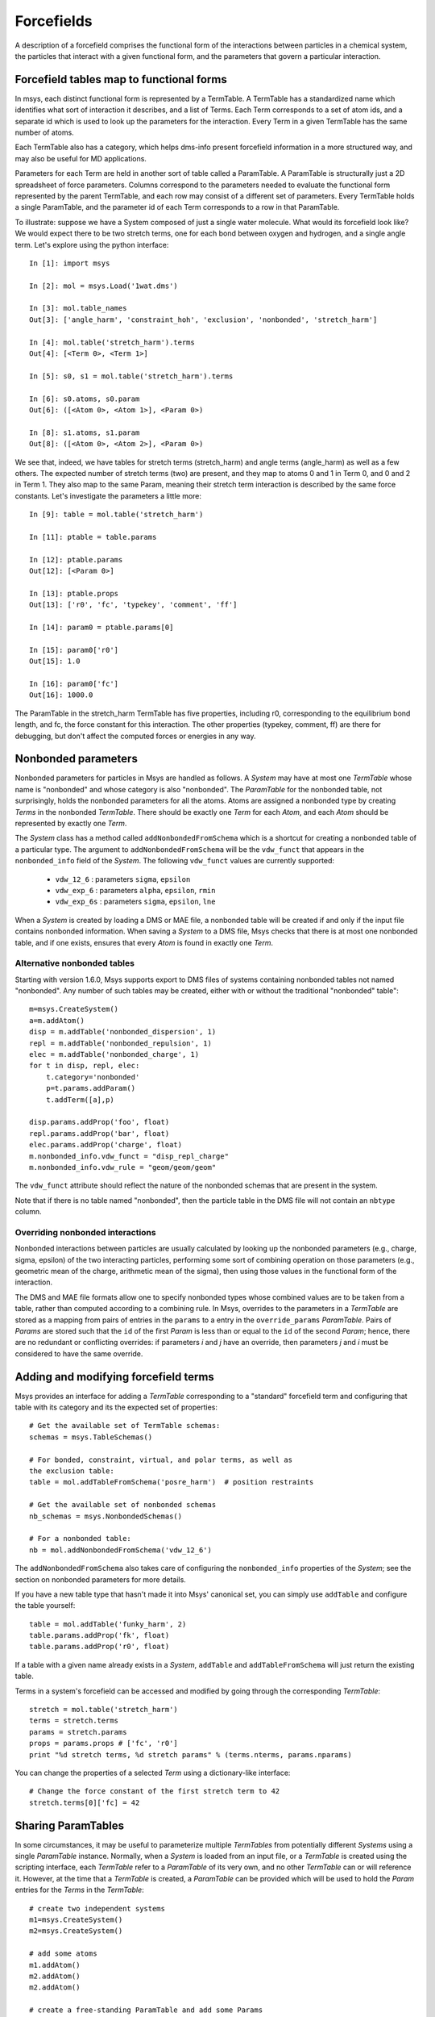***********
Forcefields
***********

A description of a forcefield comprises the functional form of the interactions between
particles in a chemical system, the particles that interact with a given functional form,
and the parameters that govern a particular interaction.

Forcefield tables map to functional forms
=========================================

In msys, each distinct functional form is represented by a TermTable.  A TermTable has a
standardized name which identifies what sort of interaction it describes, and a list of Terms.
Each Term corresponds to a set of atom ids, and a separate id which is used to look up the
parameters for the interaction.  Every Term in a given TermTable has the same number of atoms.

Each TermTable also has a category, which helps dms-info present forcefield information in a
more structured way, and may also be useful for MD applications.

Parameters for each Term are held in another sort of table called a ParamTable.  A ParamTable is
structurally just a 2D spreadsheet of force parameters.  Columns correspond to the parameters
needed to evaluate the functional form represented by the parent TermTable, and each row may
consist of a different set of parameters.  Every TermTable holds a single ParamTable, and the
parameter id of each Term corresponds to a row in that ParamTable.

To illustrate: suppose we have a System composed of just a single water molecule.  What would
its forcefield look like?  We would expect there to be two stretch terms, one for each bond
between oxygen and hydrogen, and a single angle term.  Let's explore using the python interface::

    In [1]: import msys
    
    In [2]: mol = msys.Load('1wat.dms')
    
    In [3]: mol.table_names
    Out[3]: ['angle_harm', 'constraint_hoh', 'exclusion', 'nonbonded', 'stretch_harm']
    
    In [4]: mol.table('stretch_harm').terms
    Out[4]: [<Term 0>, <Term 1>]
    
    In [5]: s0, s1 = mol.table('stretch_harm').terms
    
    In [6]: s0.atoms, s0.param
    Out[6]: ([<Atom 0>, <Atom 1>], <Param 0>)
    
    In [8]: s1.atoms, s1.param
    Out[8]: ([<Atom 0>, <Atom 2>], <Param 0>)

We see that, indeed, we have tables for stretch terms (stretch_harm) and angle terms (angle_harm)
as well as a few others.  The expected number of stretch terms (two) are present, and they map
to atoms 0 and 1 in Term 0, and 0 and 2 in Term 1.  They also map to the same Param, meaning
their stretch term interaction is described by the same force constants.  Let's investigate
the parameters a little more::

    In [9]: table = mol.table('stretch_harm')
    
    In [11]: ptable = table.params
    
    In [12]: ptable.params
    Out[12]: [<Param 0>]
    
    In [13]: ptable.props
    Out[13]: ['r0', 'fc', 'typekey', 'comment', 'ff']
    
    In [14]: param0 = ptable.params[0]
    
    In [15]: param0['r0']
    Out[15]: 1.0
    
    In [16]: param0['fc']
    Out[16]: 1000.0

The ParamTable in the stretch_harm TermTable has five properties, including r0, corresponding
to the equilibrium bond length, and fc, the force constant for this interaction.  The other
properties (typekey, comment, ff) are there for debugging, but don't affect the computed forces
or energies in any way.

Nonbonded parameters
====================

Nonbonded parameters for particles in Msys are handled as follows.
A `System` may have at most one `TermTable` whose name is "nonbonded" and
whose category is also "nonbonded".  The `ParamTable` for the nonbonded
table, not surprisingly, holds the nonbonded parameters for all the atoms.
Atoms are assigned a nonbonded type by creating `Terms` in the nonbonded
`TermTable`.   There should be exactly one `Term` for each `Atom`, and 
each `Atom` should be represented by exactly one `Term`.  

The `System` class has a method called ``addNonbondedFromSchema`` which is
a shortcut for creating a nonbonded table of a particular type.  The argument
to ``addNonbondedFromSchema`` will be the ``vdw_funct`` that appears in
the ``nonbonded_info`` field of the `System`.  The following ``vdw_funct``
values are currently supported:

 * ``vdw_12_6`` : parameters ``sigma``, ``epsilon``

 * ``vdw_exp_6`` : parameters ``alpha``, ``epsilon``, ``rmin``

 * ``vdw_exp_6s`` : parameters ``sigma``, ``epsilon``, ``lne``

When a `System` is created by loading a DMS or MAE file, a nonbonded
table will be created if and only if the input file contains nonbonded
information.  When saving a `System` to a DMS file, Msys checks that
there is at most one nonbonded table, and if one exists, ensures that
every `Atom` is found in exactly one `Term`.  

Alternative nonbonded tables
----------------------------

Starting with version 1.6.0, Msys supports export to DMS files of
systems containing nonbonded tables not named "nonbonded".  Any
number of such tables may be created, either with or without the
traditional "nonbonded" table"::

        m=msys.CreateSystem()
        a=m.addAtom()
        disp = m.addTable('nonbonded_dispersion', 1)
        repl = m.addTable('nonbonded_repulsion', 1)
        elec = m.addTable('nonbonded_charge', 1)
        for t in disp, repl, elec: 
            t.category='nonbonded'
            p=t.params.addParam()
            t.addTerm([a],p)

        disp.params.addProp('foo', float)
        repl.params.addProp('bar', float)
        elec.params.addProp('charge', float)
        m.nonbonded_info.vdw_funct = "disp_repl_charge"
        m.nonbonded_info.vdw_rule = "geom/geom/geom"

The ``vdw_funct`` attribute should reflect the nature of the nonbonded
schemas that are present in the system.

Note that if there is no table named "nonbonded", then the particle table
in the DMS file will not contain an ``nbtype`` column.  

Overriding nonbonded interactions
---------------------------------

Nonbonded interactions between particles are usually calculated by looking
up the nonbonded parameters (e.g., charge, sigma, epsilon) of the two
interacting particles, performing some sort of combining operation on
those parameters (e.g., geometric mean of the charge, arithmetic mean
of the sigma), then using those values in the functional form of the
interaction.

The DMS and MAE file formats allow one to specify nonbonded types whose
combined values are to be taken from a table, rather than computed
according to a combining rule.  In Msys, overrides to the parameters
in a `TermTable` are stored as a mapping from pairs of entries in the
``params`` to a entry in the ``override_params`` `ParamTable`.  Pairs
of `Params` are stored such that the ``id`` of the first `Param` is 
less than or equal to the ``id`` of the second `Param`; hence, there
are no redundant or conflicting overrides: if parameters *i* and *j*
have an override, then parameters *j* and *i* must be considered to
have the same override.

Adding and modifying forcefield terms
=====================================

Msys provides an interface for adding a `TermTable` corresponding
to a "standard" forcefield term and configuring that table with
its category and its the expected set of properties::


  # Get the available set of TermTable schemas:
  schemas = msys.TableSchemas()

  # For bonded, constraint, virtual, and polar terms, as well as 
  the exclusion table:
  table = mol.addTableFromSchema('posre_harm')  # position restraints

  # Get the available set of nonbonded schemas
  nb_schemas = msys.NonbondedSchemas()

  # For a nonbonded table:
  nb = mol.addNonbondedFromSchema('vdw_12_6')


The ``addNonbondedFromSchema`` also takes care of configuring the
``nonbonded_info`` properties of the `System`; see the section on
nonbonded parameters for more details.

If you have a new table type that hasn't made it into Msys' canonical
set, you can simply use ``addTable`` and configure the table yourself::


  table = mol.addTable('funky_harm', 2)
  table.params.addProp('fk', float)
  table.params.addProp('r0', float)


If a table with a given name already exists in a `System`, ``addTable``
and ``addTableFromSchema`` will just return the existing table.

Terms in a system's forcefield can be accessed and modified by going 
through the corresponding `TermTable`::

  stretch = mol.table('stretch_harm')
  terms = stretch.terms
  params = stretch.params
  props = params.props # ['fc', 'r0']
  print "%d stretch terms, %d stretch params" % (terms.nterms, params.nparams)

You can change the properties of a selected `Term` using a 
dictionary-like interface::

  # Change the force constant of the first stretch term to 42
  stretch.terms[0]['fc] = 42


Sharing ParamTables
===================

In some circumstances, it may be useful to parameterize multiple `TermTables` from potentially
different `Systems` using a single `ParamTable` instance.  Normally, when a `System` is loaded
from an input file, or a `TermTable` is created using the scripting interface, each `TermTable`
refer to a `ParamTable` of its very own, and no other `TermTable` can or will reference it.
However, at the time that a `TermTable` is created, a `ParamTable` can be provided which will
be used to hold the `Param` entries for the `Terms` in the `TermTable`::

  # create two independent systems
  m1=msys.CreateSystem()
  m2=msys.CreateSystem()

  # add some atoms
  m1.addAtom()
  m2.addAtom()
  m2.addAtom()

  # create a free-standing ParamTable and add some Params
  params=msys.CreateParamTable()
  p1=params.addParam()
  p2=params.addParam()

  # create a table in system 1 which uses the free ParamTable
  table1=m1.addTable("table", 1, params)

  # no other TermTable is using the ParamTable
  assert not params.shared

  # create a table in system 2 which also uses the free ParamTable
  table2=m2.addTable("table", 1, params)

  # now the ParamTable is shared
  assert params.shared
  assert table1.params == table2.params

  # Add some terms to each table
  t1=table1.addTerm(m1.atoms, p2)
  t2=table2.addTerm(m2.atoms[1:], p2)

  assert t1.param == t2.param
  assert t2.param == p2

  # modifications to the the original table and its params are propagated
  # to each table
  params.addProp("fc", float)
  p1['fc']=32
  p2['fc']=42
  assert t1['fc']==42
  assert t2['fc']==42

  # p1 is shared by multiple TermTables, but within a TermTable, p1 is not
  # shared.  Modifications to t1['fc'] will affect t2!
  t1['fc'] = 52
  assert t2['fc'] == 52

Dealing with duplicate parameters
=================================

After performing various modifications to a `TermTable`, you may find
that the associated `ParamTable` contains many entries whose values
are all identical.  The redundant parameters can be removed by first
"coalescing" the parameter assignments of each `Term` to a set of distinct
`Params`, then cloning the `System`.  When a `System` is cloned, only the
`Params` which are referenced by at least one `Term` in the `TermTable` are
copied to the new `System`:: 

  import msys
  mol=msys.CreateSystem()
  a1=mol.addAtom()
  a2=mol.addAtom()
  a3=mol.addAtom()
  table = mol.addTableFromSchema('stretch_harm')
  p1=table.params.addParam()
  p1['fc']=320
  p1['r0']=1.0
  t1=table.addTerm([a1,a2], p1)
  t2=table.addTerm([a1,a3], p1)
  
  # At this point we have two terms and one param.  Suppose we ignore the
  # fact that t1 and t2 share a Param, and we just update their properties
  # to the same value:
  
  t1['r0']=1.2
  t2['r0']=1.2
  
  # Now we have two Params, because when we updated t1, we created a second
  # Param that was unshared by t2.  When we updated t2, p1 was unshared, so
  # no duplicate was made.
  assert table.params.nparams==2
  
  # But we could get by with only a single Param.  Let's do that:
  mol.coalesceTables()
  
  # At this point t1 and t2 are sharing a Param, and the other one is unused:
  assert t1.param==t2.param
  assert table.params.nparams==2
  assert table.nterms==2
  
  # When we clone, the unused params are not copied to the new system.
  mol2=mol.clone()
  assert mol2.table('stretch_harm').params.nparams==1


